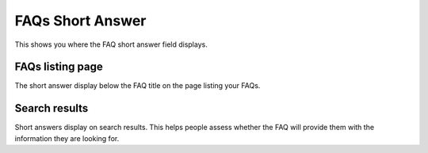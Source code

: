 FAQs Short Answer
=================

This shows you where the FAQ short answer field displays.

FAQs listing page
-----------------

.. image:: images/faqs-short-answer/faqs-listing-page.png
   :alt: 
   :height: 474px
   :width: 1022px
   :align: center


The short answer display below the FAQ title on the page listing your FAQs. 

Search results
--------------

.. image:: images/faqs-short-answer/search-results.png
   :alt: 
   :height: 518px
   :width: 844px
   :align: center


Short answers display on search results. This helps people assess whether the FAQ will provide them with the information they are looking for. 